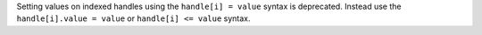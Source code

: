 Setting values on indexed handles using the ``handle[i] = value`` syntax is deprecated. Instead use the ``handle[i].value = value`` or ``handle[i] <= value`` syntax.

